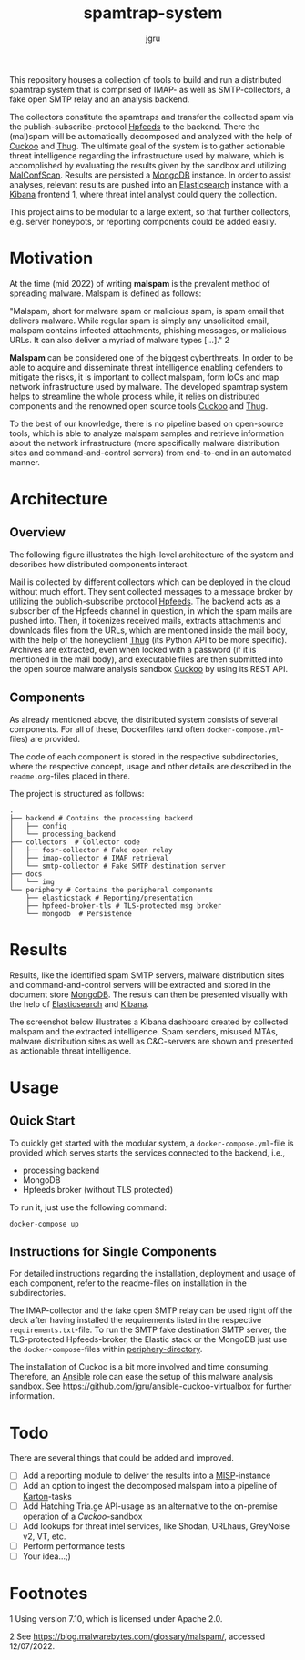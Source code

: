 #+title: spamtrap-system
#+author: jgru

#+html: <a href="https://www.python.org/"><img alt="Python" src="https://img.shields.io/badge/Made%20with-Python-1f425f.svg?raw=true"/></a>

This repository houses a collection of tools to build and run a
distributed spamtrap system that is comprised of IMAP- as well as
SMTP-collectors, a fake open SMTP relay and an analysis backend.

The collectors constitute the spamtraps and transfer the collected
spam via the publish-subscribe-protocol [[https://hpfeeds.org/][Hpfeeds]] to the backend. There
the (mal)spam will be automatically decomposed and analyzed with the
help of [[https://github.com/cuckoosandbox/cuckoo][Cuckoo]] and [[https://github.com/buffer/thug][Thug]]. The ultimate goal of the system is to gather
actionable threat intelligence regarding the infrastructure used by
malware, which is accomplished by evaluating the results given by the
sandbox and utilizing [[https://github.com/JPCERTCC/MalConfScan][MalConfScan]]. Results are persisted a [[https://www.mongodb.com/][MongoDB]]
instance. In order to assist analyses, relevant results are pushed
into an [[https://www.elastic.co/elasticsearch/][Elasticsearch]] instance with a [[https://www.elastic.co/kibana][Kibana]] frontend 1, where threat
intel analyst could query the collection.

This project aims to be modular to a large extent, so that further
collectors, e.g. server honeypots, or reporting components could be
added easily.

* Motivation
:PROPERTIES:
:CUSTOM_ID: motivation
:END:

At the time (mid 2022) of writing *malspam* is the prevalent method of
spreading malware. Malspam is defined as follows:

"Malspam, short for malware spam or malicious spam, is spam email that
delivers malware. While regular spam is simply any unsolicited email,
malspam contains infected attachments, phishing messages, or malicious
URLs. It can also deliver a myriad of malware types [...]." 2

*Malspam* can be considered one of the biggest cyberthreats. In order
to be able to acquire and disseminate threat intelligence enabling
defenders to mitigate the risks, it is important to collect malspam,
form IoCs and map network infrastructure used by malware. The
developed spamtrap system helps to streamline the whole process while,
it relies on distributed components and the renowned open source tools
[[https://github.com/cuckoosandbox/cuckoo][Cuckoo]] and [[https://github.com/buffer/thug][Thug]].

To the best of our knowledge, there is no pipeline based on open-source
tools, which is able to analyze malspam samples and retrieve information
about the network infrastructure (more specifically malware distribution
sites and command-and-control servers) from end-to-end in an automated
manner.

* Architecture
:PROPERTIES:
:CUSTOM_ID: architecture
:END:
** Overview
:PROPERTIES:
:CUSTOM_ID: overview
:END:

The following figure illustrates the high-level architecture of the
system and describes how distributed components interact.

#+html: <p align="center"><img width="800" src="docs/img/spamtrap-architecture.svg"></p>

Mail is collected by different collectors which can be deployed in the
cloud without much effort. They sent collected messages to a message
broker by utilizing the publich-subscribe protocol [[//hpfeeds.org/wire-protocol][Hpfeeds]]. The
backend acts as a subscriber of the Hpfeeds channel in question, in
which the spam mails are pushed into. Then, it tokenizes received
mails, extracts attachments and downloads files from the URLs, which
are mentioned inside the mail body, with the help of the honeyclient
[[https://github.com/buffer/thug][Thug]] (its Python API to be more specific). Archives are extracted,
even when locked with a password (if it is mentioned in the mail
body), and executable files are then submitted into the open source
malware analysis sandbox [[https://github.com/cuckoosandbox/cuckoo][Cuckoo]] by using its REST API.

** Components
:PROPERTIES:
:CUSTOM_ID: components
:END:

As already mentioned above, the distributed system consists of several
components. For all of these, Dockerfiles (and often
=docker-compose.yml=-files) are provided.

The code of each component is stored in the respective subdirectories,
where the respective concept, usage and other details are described in
the =readme.org=-files placed in there.

The project is structured as follows:

#+BEGIN_EXAMPLE
  .
  ├── backend # Contains the processing backend
  │   ├── config
  │   └── processing_backend
  ├── collectors  # Collector code
  │   ├── fosr-collector # Fake open relay
  │   ├── imap-collector # IMAP retrieval
  │   └── smtp-collector # Fake SMTP destination server
  ├── docs
  │   └── img
  └── periphery # Contains the peripheral components
      ├── elasticstack # Reporting/presentation
      ├── hpfeed-broker-tls # TLS-protected msg broker
      └── mongodb  # Persistence
#+END_EXAMPLE

* Results
:PROPERTIES:
:CUSTOM_ID: results
:END:

Results, like the identified spam SMTP servers, malware distribution
sites and command-and-control servers will be extracted and stored in
the document store [[https://www.mongodb.com/][MongoDB]]. The resuls can
then be presented visually with the help of
[[https://www.elastic.co/elasticsearch/][Elasticsearch]] and
[[https://www.elastic.co/kibana][Kibana]].

The screenshot below illustrates a Kibana dashboard created by collected
malspam and the extracted intelligence. Spam senders, misused MTAs,
malware distribution sites as well as C&C-servers are shown and
presented as actionable threat intelligence.

#+html: <p align="center"><img width="1000" src="docs/img/kibana_dashboard_1.png"></p>

* Usage
:PROPERTIES:
:CUSTOM_ID: usage
:END:
** Quick Start
To quickly get started with the modular system, a
=docker-compose.yml=-file is provided which serves starts the services
connected to the backend, i.e.,

- processing backend
- MongoDB
- Hpfeeds broker (without TLS protected)

To run it, just use the following command:
#+begin_src shell
docker-compose up
#+end_src

** Instructions for Single Components
For detailed instructions regarding the installation, deployment and
usage of each component, refer to the readme-files on installation in
the subdirectories.

The IMAP-collector and the fake open SMTP relay can be used right off
the deck after having installed the requirements listed in the
respective =requirements.txt=-file. To run the SMTP fake destination
SMTP server, the TLS-protected Hpfeeds-broker, the Elastic stack or the
MongoDB just use the =docker-compose=-files within
[[file:periphery/][periphery-directory]].

The installation of Cuckoo is a bit more involved and time consuming.
Therefore, an [[https://www.ansible.com/][Ansible]] role can ease the setup of this malware analysis
sandbox. See [[https://github.com/jgru/ansible-cuckoo-virtualbox]] for
further information.

* Todo
:PROPERTIES:
:CUSTOM_ID: todo
:END:

There are several things that could be added and improved.

- ☐ Add a reporting module to deliver the results into a
  [[https://github.com/MISP/MISP][MISP]]-instance
- ☐ Add an option to ingest the decomposed malspam into a pipeline of
  [[https://github.com/CERT-Polska/karton][Karton]]-tasks
- ☐ Add Hatching Tria.ge API-usage as an alternative to the on-premise
  operation of a /Cuckoo/-sandbox
- ☐ Add lookups for threat intel services, like Shodan, URLhaus,
  GreyNoise v2, VT, etc.
- ☐ Perform performance tests
- ☐ Your idea...;)

* Footnotes
:PROPERTIES:
:CUSTOM_ID: footnotes
:END:

1 Using version 7.10, which is licensed under Apache 2.0.

2 See [[https://blog.malwarebytes.com/glossary/malspam/]], accessed
12/07/2022.
